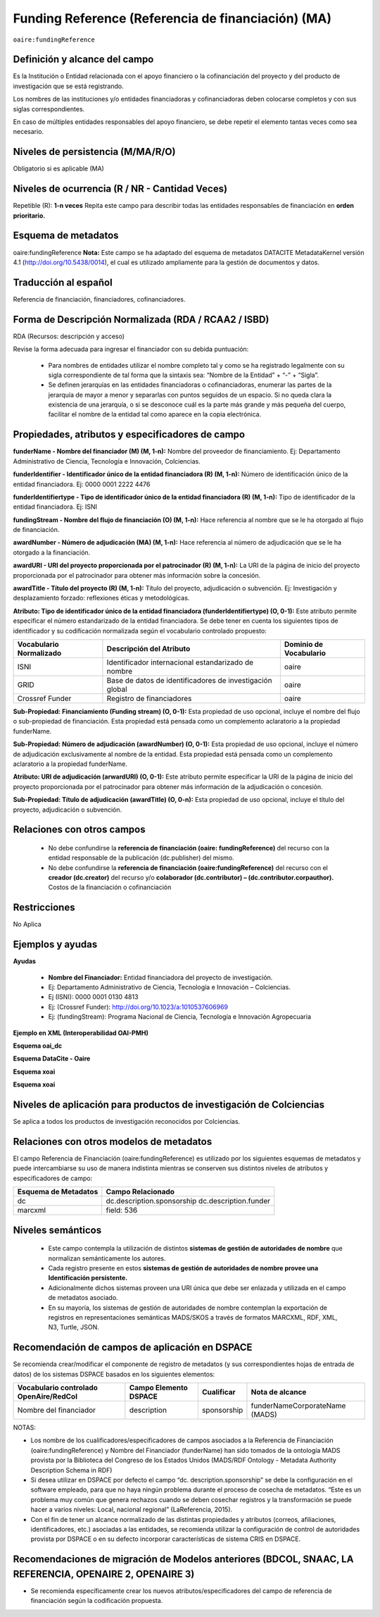 .. _aire:fundingReference:

Funding Reference (Referencia de financiación) (MA)
===================================================

``oaire:fundingReference``

Definición y alcance del campo
------------------------------
Es la Institución o Entidad relacionada con el apoyo financiero o la cofinanciación del proyecto y del producto de investigación que se está registrando.  
 
Los nombres de las instituciones y/o entidades financiadoras y cofinanciadoras deben colocarse completos y con sus siglas correspondientes.
 
En caso de múltiples entidades responsables del apoyo financiero, se debe repetir el elemento tantas veces como sea necesario.

Niveles de persistencia (M/MA/R/O)
------------------------------------
Obligatorio si es aplicable (MA)

Niveles de ocurrencia (R / NR -  Cantidad Veces)
------------------------------------------------
Repetible (R): **1-n veces**
Repita este campo para describir todas las entidades responsables de financiación en **orden prioritario.**

Esquema de metadatos
------------------------------
oaire:fundingReference
**Nota:** Este campo se ha adaptado del esquema de metadatos DATACITE MetadataKernel versión 4.1 (http://doi.org/10.5438/0014), el cual es utilizado ampliamente para la gestión de documentos y datos.

Traducción al español
----------------------
Referencia de financiación, financiadores, cofinanciadores.

Forma de Descripción Normalizada (RDA / RCAA2 / ISBD)
-----------------------------------------------------
RDA (Recursos: descripción y acceso)

Revise la forma adecuada para ingresar el financiador con su debida puntuación:

  - Para nombres de entidades utilizar el nombre completo tal y como se ha registrado legalmente con su sigla correspondiente de tal forma que la sintaxis sea: “Nombre de la Entidad” + “-” + “Sigla”.

  - Se definen jerarquías en las entidades financiadoras o cofinanciadoras, enumerar las partes de la jerarquía de mayor a menor y separarlas con puntos seguidos de un espacio. Si no queda clara la existencia de una jerarquía, o si se desconoce cuál es la parte más grande y más pequeña del cuerpo, facilitar el nombre de la entidad tal como aparece en la copia electrónica.

Propiedades, atributos y especificadores de campo
-------------------------------------------------

**funderName - Nombre del financiador (M) (M, 1-n):** Nombre del proveedor de financiamiento. Ej: Departamento Administrativo de Ciencia, Tecnología e Innovación, Colciencias.

**funderIdentifier - Identificador único de la entidad financiadora (R) (M, 1-n):** Número de identificación único de la entidad financiadora. Ej: 0000 0001 2222 4476

**funderIdentifiertype - Tipo de identificador único de la entidad financiadora (R) (M, 1-n):** Tipo de identificador de la entidad financiadora. Ej: ISNI

**fundingStream - Nombre del flujo de financiación (O) (M, 1-n):** Hace referencia al nombre que se le ha otorgado al flujo de financiación.

**awardNumber - Número de adjudicación (MA) (M, 1-n):** Hace referencia al número de adjudicación que se le ha otorgado a la financiación.

**awardURI - URI del proyecto proporcionada por el patrocinador (R) (M, 1-n):** La URI de la página de inicio del proyecto proporcionada por el patrocinador para obtener más información sobre la concesión.

**awardTitle - Título del proyecto (R) (M, 1-n):** Título del proyecto, adjudicación o subvención. Ej: Investigación y desplazamiento forzado: reflexiones éticas y metodológicas.
 
**Atributo: Tipo de identificador único de la entidad financiadora (funderIdentifiertype) (O, 0-1):** Este atributo permite especificar el número estandarizado de la entidad financiadora. Se debe tener en cuenta los siguientes tipos de identificador y su codificación normalizada según el vocabulario controlado propuesto:

+-------------------------+----------------------------------------------------------+------------------------+
| Vocabulario Normalizado | Descripción del Atributo                                 | Dominio de Vocabulario |
+=========================+==========================================================+========================+
| ISNI                    | Identificador internacional estandarizado de nombre      | oaire                  |
+-------------------------+----------------------------------------------------------+------------------------+
| GRID                    | Base de datos de identificadores de investigación global | oaire                  |
+-------------------------+----------------------------------------------------------+------------------------+
| Crossref Funder         | Registro de financiadores                                | oaire                  |
+-------------------------+----------------------------------------------------------+------------------------+

**Sub-Propiedad: Financiamiento (Funding stream) (O, 0-1):** Esta propiedad de uso opcional, incluye el nombre del flujo o sub-propiedad de financiación.
Esta propiedad está pensada como un complemento aclaratorio a la propiedad funderName.
 
**Sub-Propiedad: Número de adjudicación (awardNumber) (O, 0-1):** Esta propiedad de uso opcional, incluye el número de adjudicación exclusivamente al nombre de la entidad. Esta propiedad está pensada como un complemento aclaratorio a la propiedad funderName.
 
**Atributo: URI de adjudicación (arwardURI) (O, 0-1):** Este atributo permite especificar la URI de la página de inicio del proyecto proporcionada por el patrocinador para obtener más información de la adjudicación o concesión.
 
**Sub-Propiedad: Título de adjudicación (awardTitle) (O, 0-n):** Esta propiedad de uso opcional, incluye el título del proyecto, adjudicación o subvención.


Relaciones con otros campos
---------------------------
  - No debe confundirse la **referencia de financiación (oaire: fundingReference)** del recurso con la entidad responsable de la publicación (dc.publisher) del mismo.
  - No debe confundirse la **referencia de financiación (oaire:fundingReference)** del recurso con el **creador (dc.creator)** del recurso  y/o **colaborador (dc.contributor) – (dc.contributor.corpauthor).** Costos de la financiación o cofinanciación 

Restricciones
-------------
No Aplica

Ejemplos y ayudas
-----------------

**Ayudas**

  - **Nombre del Financiador:** Entidad financiadora del proyecto de investigación.  
  - Ej: Departamento Administrativo de Ciencia, Tecnología e Innovación – Colciencias.
  - Ej (ISNI): 0000 0001 0130 4813
  - Ej: (Crossref Funder): http://doi.org/10.1023/a:1010537606969
  - Ej: (fundingStream): Programa Nacional de Ciencia, Tecnología e Innovación Agropecuaria

**Ejemplo en XML (Interoperabilidad OAI-PMH)**
 
**Esquema oai_dc**

.. code-block:: xml
   :linenos:

**Esquema DataCite - Oaire**

.. code-block:: xml
   :linenos:

   <oaire:fundingReferences>
    <oaire:fundingReference>
     <oaire:funderName>Departamento Administrativo de Ciencia, Tecnología e innovación. Colciencias.</datacite:funderName>
     <oaire:funderIdentifier funderIdentifierType="Crossref Funder ID">http://doi.org/10.13039/100010661</oaire:funderIdentifier>
     <oaire:fundingStream>Horizon 2020 Framework Programme</oaire:fundingStream>
     <oaire:awardNumber awardURI="http://cordis.europa.eu/project/rcn/194062_en.html">643410</oaire:awardNumber>
     <oaire:awardTitle>Open Access Infrastructure for Research in Europe 2020</oaire:awardTitle>
    </oaire:fundingReference>
   </oaire:fundingReferences>

**Esquema xoai**

.. code-block:: xml
   :linenos:

**Esquema xoai**

.. code-block:: xml
   :linenos:


..

Niveles de aplicación para productos de investigación de Colciencias
--------------------------------------------------------------------
Se aplica a todos los productos de investigación reconocidos por Colciencias.


Relaciones con otros modelos de metadatos
-----------------------------------------
El campo Referencia de Financiación (oaire:fundingReference) es utilizado por los siguientes esquemas de metadatos y puede intercambiarse su uso de manera indistinta mientras se conserven sus distintos niveles de atributos y especificadores de campo:

+----------------------+----------------------------+
| Esquema de Metadatos | Campo Relacionado          |
+======================+============================+
| dc                   | dc.description.sponsorship |
|                      | dc.description.funder      |
+----------------------+----------------------------+
| marcxml              | field: 536                 |
+----------------------+----------------------------+

Niveles semánticos
------------------
  - Este campo contempla la utilización de distintos **sistemas de gestión de autoridades de nombre** que normalizan semánticamente los autores.
  - Cada registro presente en estos **sistemas de gestión de autoridades de nombre provee una Identificación persistente.**
  - Adicionalmente dichos sistemas proveen una URI única que debe ser enlazada y utilizada en el campo de metadatos asociado.
  - En su mayoría, los sistemas de gestión de autoridades de nombre contemplan la exportación de registros en representaciones semánticas MADS/SKOS a través de formatos MARCXML, RDF, XML, N3, Turtle, JSON.


Recomendación de campos de aplicación en DSPACE
-----------------------------------------------
Se recomienda crear/modificar el componente de registro de metadatos (y sus correspondientes hojas de entrada de datos) de los sistemas DSPACE basados en los siguientes elementos:

+----------------------------------------+-----------------------+-------------+--------------------------------+
| Vocabulario controlado OpenAire/RedCol | Campo Elemento DSPACE | Cualificar  | Nota de alcance                |
+========================================+=======================+=============+================================+
| Nombre del financiador                 | description           | sponsorship | funderNameCorporateName (MADS) |
+----------------------------------------+-----------------------+-------------+--------------------------------+

NOTAS:

- Los nombre de los cualificadores/especificadores de campos asociados a la Referencia de Financiación (oaire:fundingReference) y Nombre del Financiador (funderName) han sido tomados de la ontología MADS provista por la Biblioteca del Congreso de los Estados Unidos (MADS/RDF Ontology - Metadata Authority Description Schema in RDF)
- Si desea utilizar en DSPACE por defecto el campo “dc. description.sponsorship” se debe la configuración en el software empleado, para que no haya ningún problema durante el proceso de cosecha de metadatos. “Este es un problema muy común que genera rechazos cuando se deben cosechar registros y la transformación se puede hacer a varios niveles: Local, nacional regional” (LaReferencia, 2015).
- Con el fin de tener un alcance normalizado de las distintas propiedades y atributos (correos, afiliaciones, identificadores, etc.) asociadas a las entidades, se recomienda utilizar la configuración de control de autoridades provista por DSPACE o en su defecto incorporar características de sistema CRIS en DSPACE.


Recomendaciones de migración de Modelos anteriores (BDCOL, SNAAC, LA REFERENCIA, OPENAIRE 2, OPENAIRE 3)
--------------------------------------------------------------------------------------------------------

- Se recomienda específicamente crear los nuevos atributos/especificadores del campo de referencia de financiación según la codificación propuesta.